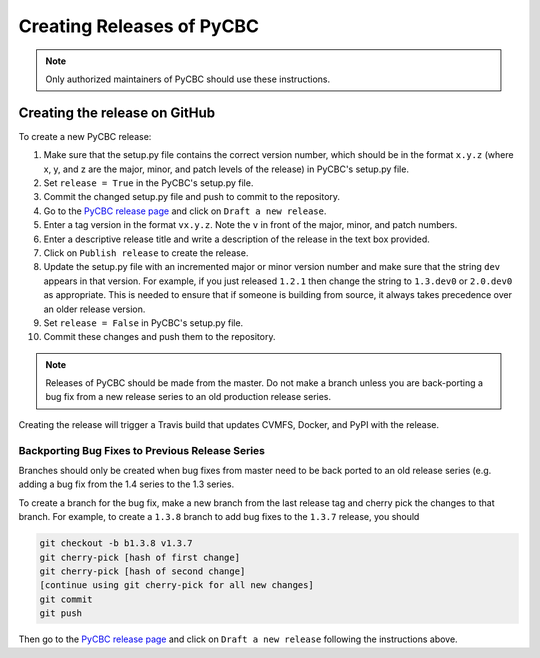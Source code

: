 ##########################
Creating Releases of PyCBC
##########################

.. note::

    Only authorized maintainers of PyCBC should use these instructions.


==============================
Creating the release on GitHub
==============================

To create a new PyCBC release:

#. Make sure that the setup.py file contains the correct version number, which should be in the format ``x.y.z`` (where x, y, and z are the major, minor, and patch levels of the release) in PyCBC's setup.py file.
#. Set ``release = True`` in the PyCBC's setup.py file.
#. Commit the changed setup.py file and push to commit to the repository.
#. Go to the `PyCBC release page <https://github.com/gwastro/pycbc/releases>`_ and click on ``Draft a new release``.
#. Enter a tag version in the format ``vx.y.z``. Note the ``v`` in front of the major, minor, and patch numbers.
#. Enter a descriptive release title and write a description of the release in the text box provided.
#. Click on ``Publish release`` to create the release.
#. Update the setup.py file with an incremented major or minor version number and make sure that the string ``dev`` appears in that version. For example, if you just released ``1.2.1`` then change the string to ``1.3.dev0`` or ``2.0.dev0`` as appropriate. This is needed to ensure that if someone is building from source, it always takes precedence over an older release version.
#. Set ``release = False`` in PyCBC's setup.py file.
#. Commit these changes and push them to the repository.

.. note::

    Releases of PyCBC should be made from the master. Do not make a branch
    unless you are back-porting a bug fix from a new release series to an
    old production release series.

Creating the release will trigger a Travis build that updates CVMFS, Docker, and PyPI with the release.

------------------------------------------------
Backporting Bug Fixes to Previous Release Series
------------------------------------------------

Branches should only be created when bug fixes from master need to be back
ported to an old release series (e.g. adding a bug fix from the 1.4 series to
the 1.3 series. 

To create a branch for the bug fix, make a new branch from the last release
tag and cherry pick the changes to that branch. For example, to create a
``1.3.8`` branch to add bug fixes to the ``1.3.7`` release, you should

.. code:: bash

  git checkout -b b1.3.8 v1.3.7
  git cherry-pick [hash of first change]
  git cherry-pick [hash of second change]
  [continue using git cherry-pick for all new changes]
  git commit
  git push

Then go to the `PyCBC release page <https://github.com/gwastro/pycbc/releases>`_ and click on ``Draft a new release`` following the instructions above.

